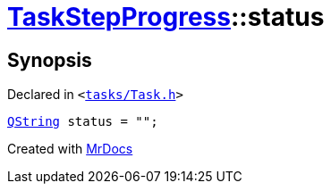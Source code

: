 [#TaskStepProgress-status]
= xref:TaskStepProgress.adoc[TaskStepProgress]::status
:relfileprefix: ../
:mrdocs:


== Synopsis

Declared in `&lt;https://github.com/PrismLauncher/PrismLauncher/blob/develop/tasks/Task.h#L59[tasks&sol;Task&period;h]&gt;`

[source,cpp,subs="verbatim,replacements,macros,-callouts"]
----
xref:QString.adoc[QString] status = &quot;&quot;;
----



[.small]#Created with https://www.mrdocs.com[MrDocs]#
